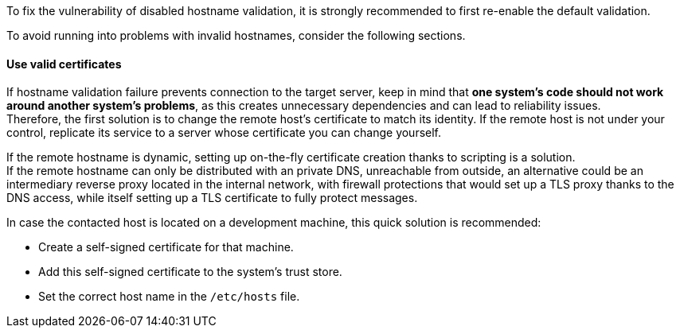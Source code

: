 To fix the vulnerability of disabled hostname validation, it is strongly
recommended to first re-enable the default validation.

To avoid running into problems with invalid hostnames, consider the following
sections.

==== Use valid certificates

If hostname validation failure prevents connection to the target server, keep
in mind that **one system's code should not work around another system's problems**,
as this creates unnecessary dependencies and can lead to reliability issues. +
Therefore, the first solution is to change the remote host's certificate to
match its identity. If the remote host is not under your control, replicate its
service to a server whose certificate you can change yourself.

If the remote hostname is dynamic, setting up on-the-fly certificate creation
thanks to scripting is a solution. +
If the remote hostname can only be distributed with an private DNS, unreachable
from outside, an alternative could be an intermediary reverse proxy located in
the internal network, with firewall protections that would set up a TLS proxy
thanks to the DNS access, while itself setting up a TLS certificate to fully
protect messages.

In case the contacted host is located on a development machine, this quick
solution is recommended:

* Create a self-signed certificate for that machine.
* Add this self-signed certificate to the system's trust store.
* Set the correct host name in the `/etc/hosts` file.
